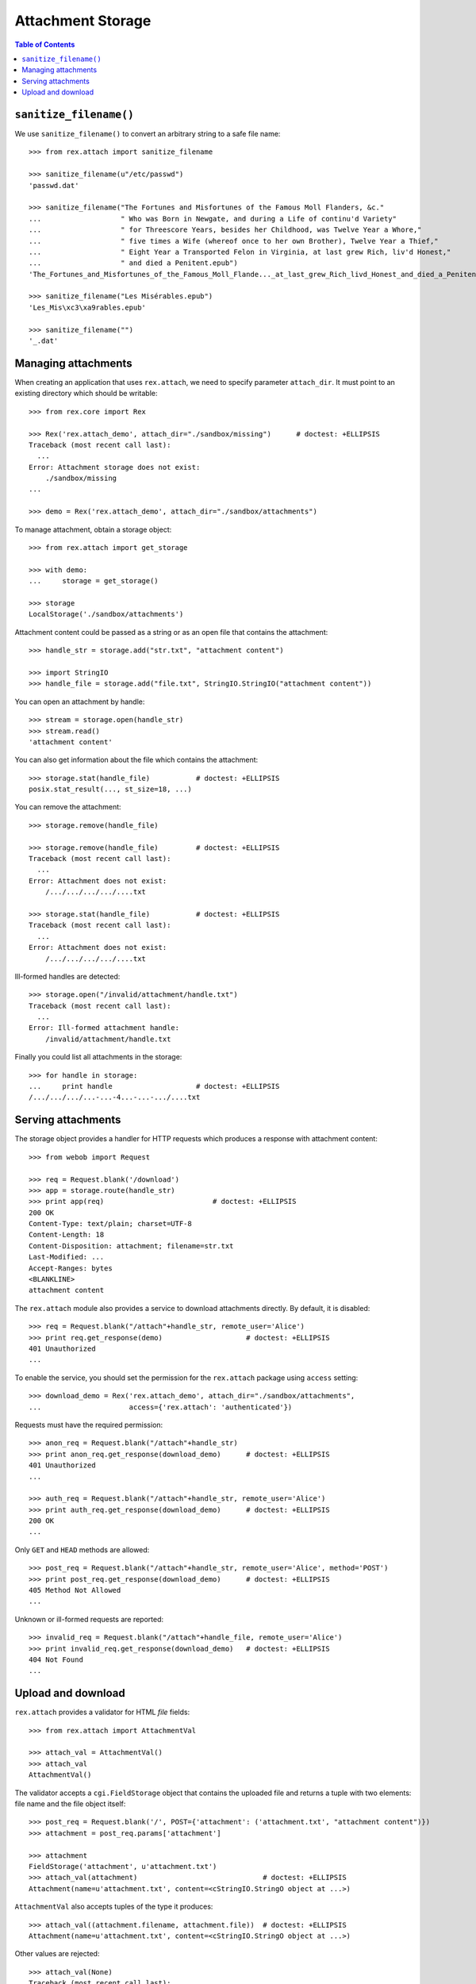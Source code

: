 **********************
  Attachment Storage
**********************

.. contents:: Table of Contents


``sanitize_filename()``
=======================

We use ``sanitize_filename()`` to convert an arbitrary string to a safe file
name::

    >>> from rex.attach import sanitize_filename

    >>> sanitize_filename(u"/etc/passwd")
    'passwd.dat'

    >>> sanitize_filename("The Fortunes and Misfortunes of the Famous Moll Flanders, &c."
    ...                   " Who was Born in Newgate, and during a Life of continu'd Variety"
    ...                   " for Threescore Years, besides her Childhood, was Twelve Year a Whore,"
    ...                   " five times a Wife (whereof once to her own Brother), Twelve Year a Thief,"
    ...                   " Eight Year a Transported Felon in Virginia, at last grew Rich, liv'd Honest,"
    ...                   " and died a Penitent.epub")
    'The_Fortunes_and_Misfortunes_of_the_Famous_Moll_Flande..._at_last_grew_Rich_livd_Honest_and_died_a_Penitent.epub'

    >>> sanitize_filename("Les Misérables.epub")
    'Les_Mis\xc3\xa9rables.epub'

    >>> sanitize_filename("")
    '_.dat'


Managing attachments
====================

When creating an application that uses ``rex.attach``, we need to specify
parameter ``attach_dir``.  It must point to an existing directory which
should be writable::

    >>> from rex.core import Rex

    >>> Rex('rex.attach_demo', attach_dir="./sandbox/missing")      # doctest: +ELLIPSIS
    Traceback (most recent call last):
      ...
    Error: Attachment storage does not exist:
        ./sandbox/missing
    ...

    >>> demo = Rex('rex.attach_demo', attach_dir="./sandbox/attachments")

To manage attachment, obtain a storage object::

    >>> from rex.attach import get_storage

    >>> with demo:
    ...     storage = get_storage()

    >>> storage
    LocalStorage('./sandbox/attachments')

Attachment content could be passed as a string or as an open file that
contains the attachment::

    >>> handle_str = storage.add("str.txt", "attachment content")

    >>> import StringIO
    >>> handle_file = storage.add("file.txt", StringIO.StringIO("attachment content"))

You can open an attachment by handle::

    >>> stream = storage.open(handle_str)
    >>> stream.read()
    'attachment content'

You can also get information about the file which contains the attachment::

    >>> storage.stat(handle_file)           # doctest: +ELLIPSIS
    posix.stat_result(..., st_size=18, ...)

You can remove the attachment::

    >>> storage.remove(handle_file)

    >>> storage.remove(handle_file)         # doctest: +ELLIPSIS
    Traceback (most recent call last):
      ...
    Error: Attachment does not exist:
        /.../.../.../.../....txt

    >>> storage.stat(handle_file)           # doctest: +ELLIPSIS
    Traceback (most recent call last):
      ...
    Error: Attachment does not exist:
        /.../.../.../.../....txt

Ill-formed handles are detected::

    >>> storage.open("/invalid/attachment/handle.txt")
    Traceback (most recent call last):
      ...
    Error: Ill-formed attachment handle:
        /invalid/attachment/handle.txt

Finally you could list all attachments in the storage::

    >>> for handle in storage:
    ...     print handle                    # doctest: +ELLIPSIS
    /.../.../.../...-...-4...-...-.../....txt


Serving attachments
===================

The storage object provides a handler for HTTP requests which produces a
response with attachment content::

    >>> from webob import Request

    >>> req = Request.blank('/download')
    >>> app = storage.route(handle_str)
    >>> print app(req)                          # doctest: +ELLIPSIS
    200 OK
    Content-Type: text/plain; charset=UTF-8
    Content-Length: 18
    Content-Disposition: attachment; filename=str.txt
    Last-Modified: ...
    Accept-Ranges: bytes
    <BLANKLINE>
    attachment content

The ``rex.attach`` module also provides a service to download attachments
directly.  By default, it is disabled::

    >>> req = Request.blank("/attach"+handle_str, remote_user='Alice')
    >>> print req.get_response(demo)                    # doctest: +ELLIPSIS
    401 Unauthorized
    ...

To enable the service, you should set the permission for the ``rex.attach``
package using ``access`` setting::

    >>> download_demo = Rex('rex.attach_demo', attach_dir="./sandbox/attachments",
    ...                     access={'rex.attach': 'authenticated'})

Requests must have the required permission::

    >>> anon_req = Request.blank("/attach"+handle_str)
    >>> print anon_req.get_response(download_demo)      # doctest: +ELLIPSIS
    401 Unauthorized
    ...

    >>> auth_req = Request.blank("/attach"+handle_str, remote_user='Alice')
    >>> print auth_req.get_response(download_demo)      # doctest: +ELLIPSIS
    200 OK
    ...

Only ``GET`` and ``HEAD`` methods are allowed::

    >>> post_req = Request.blank("/attach"+handle_str, remote_user='Alice', method='POST')
    >>> print post_req.get_response(download_demo)      # doctest: +ELLIPSIS
    405 Method Not Allowed
    ...

Unknown or ill-formed requests are reported::

    >>> invalid_req = Request.blank("/attach"+handle_file, remote_user='Alice')
    >>> print invalid_req.get_response(download_demo)   # doctest: +ELLIPSIS
    404 Not Found
    ...


Upload and download
===================

``rex.attach`` provides a validator for HTML *file* fields::

    >>> from rex.attach import AttachmentVal

    >>> attach_val = AttachmentVal()
    >>> attach_val
    AttachmentVal()

The validator accepts a ``cgi.FieldStorage`` object that contains the uploaded
file and returns a tuple with two elements: file name and the file object
itself::

    >>> post_req = Request.blank('/', POST={'attachment': ('attachment.txt', "attachment content")})
    >>> attachment = post_req.params['attachment']

    >>> attachment
    FieldStorage('attachment', u'attachment.txt')
    >>> attach_val(attachment)                              # doctest: +ELLIPSIS
    Attachment(name=u'attachment.txt', content=<cStringIO.StringO object at ...>)

``AttachmentVal`` also accepts tuples of the type it produces::

    >>> attach_val((attachment.filename, attachment.file))  # doctest: +ELLIPSIS
    Attachment(name=u'attachment.txt', content=<cStringIO.StringO object at ...>)

Other values are rejected::

    >>> attach_val(None)
    Traceback (most recent call last):
      ...
    Error: Expected an uploaded file
    Got:
        None

``rex.attach`` provides an ``upload()`` function for adding an uploaded file
to the attachment storage.  It accepts both ``cgi.FieldStorage`` and pairs::

    >>> from rex.attach import upload

    >>> with demo:
    ...     handle1 = upload(attachment)
    ...     handle2 = upload(attach_val(attachment))

Use function ``download()`` to produce an HTTP response that contains
an attachment::

    >>> from rex.attach import download

    >>> with demo:
    ...     print download(handle1)(req)        # doctest: +ELLIPSIS
    200 OK
    Content-Type: text/plain; charset=UTF-8
    Content-Length: 18
    Content-Disposition: attachment; filename=attachment.txt
    Last-Modified: ...
    Accept-Ranges: bytes
    <BLANKLINE>
    attachment content


